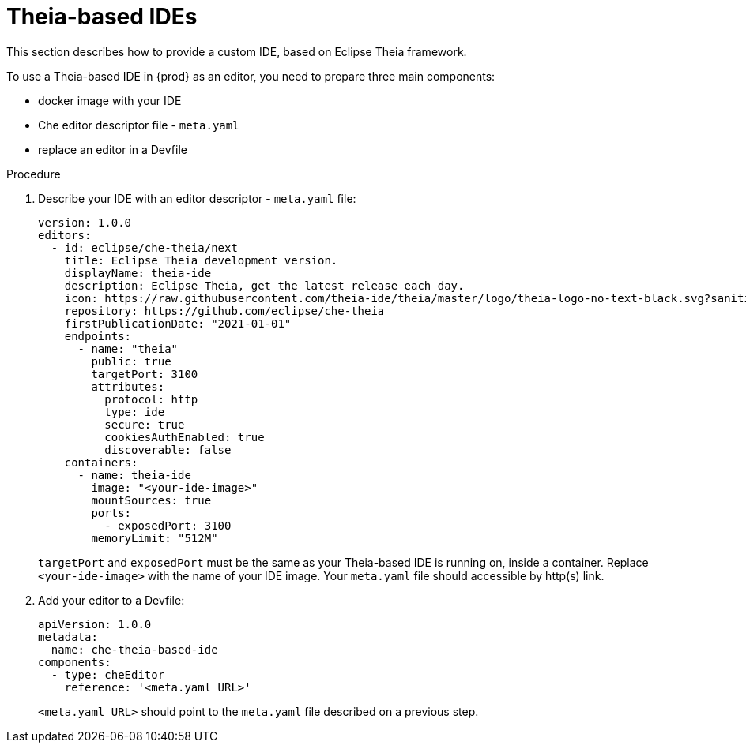 [id="con_support-for-theia-based-ides_{context}"]
= Theia-based IDEs

This section describes how to provide a custom IDE, based on Eclipse Theia framework.

To use a Theia-based IDE in {prod} as an editor, you need to prepare three main components:

* docker image with your IDE
* Che editor descriptor file - `meta.yaml`
* replace an editor in a Devfile

.Procedure

. Describe your IDE with an editor descriptor - `meta.yaml` file:
+
[source,yaml]
----
version: 1.0.0
editors:
  - id: eclipse/che-theia/next
    title: Eclipse Theia development version.
    displayName: theia-ide
    description: Eclipse Theia, get the latest release each day.
    icon: https://raw.githubusercontent.com/theia-ide/theia/master/logo/theia-logo-no-text-black.svg?sanitize=true
    repository: https://github.com/eclipse/che-theia
    firstPublicationDate: "2021-01-01"
    endpoints:
      - name: "theia"
        public: true
        targetPort: 3100
        attributes:
          protocol: http
          type: ide
          secure: true
          cookiesAuthEnabled: true
          discoverable: false
    containers:
      - name: theia-ide
        image: "<your-ide-image>"
        mountSources: true
        ports:
          - exposedPort: 3100
        memoryLimit: "512M"
----
+
`targetPort` and `exposedPort` must be the same as your Theia-based IDE is running on, inside a container.
Replace `<your-ide-image>` with the name of your IDE image.
Your `meta.yaml` file should accessible by http(s) link.

. Add your editor to a Devfile:
+
[source,yaml]
----
apiVersion: 1.0.0
metadata:
  name: che-theia-based-ide
components:
  - type: cheEditor
    reference: '<meta.yaml URL>'
----
+
`<meta.yaml URL>` should point to the `meta.yaml` file described on a previous step.
